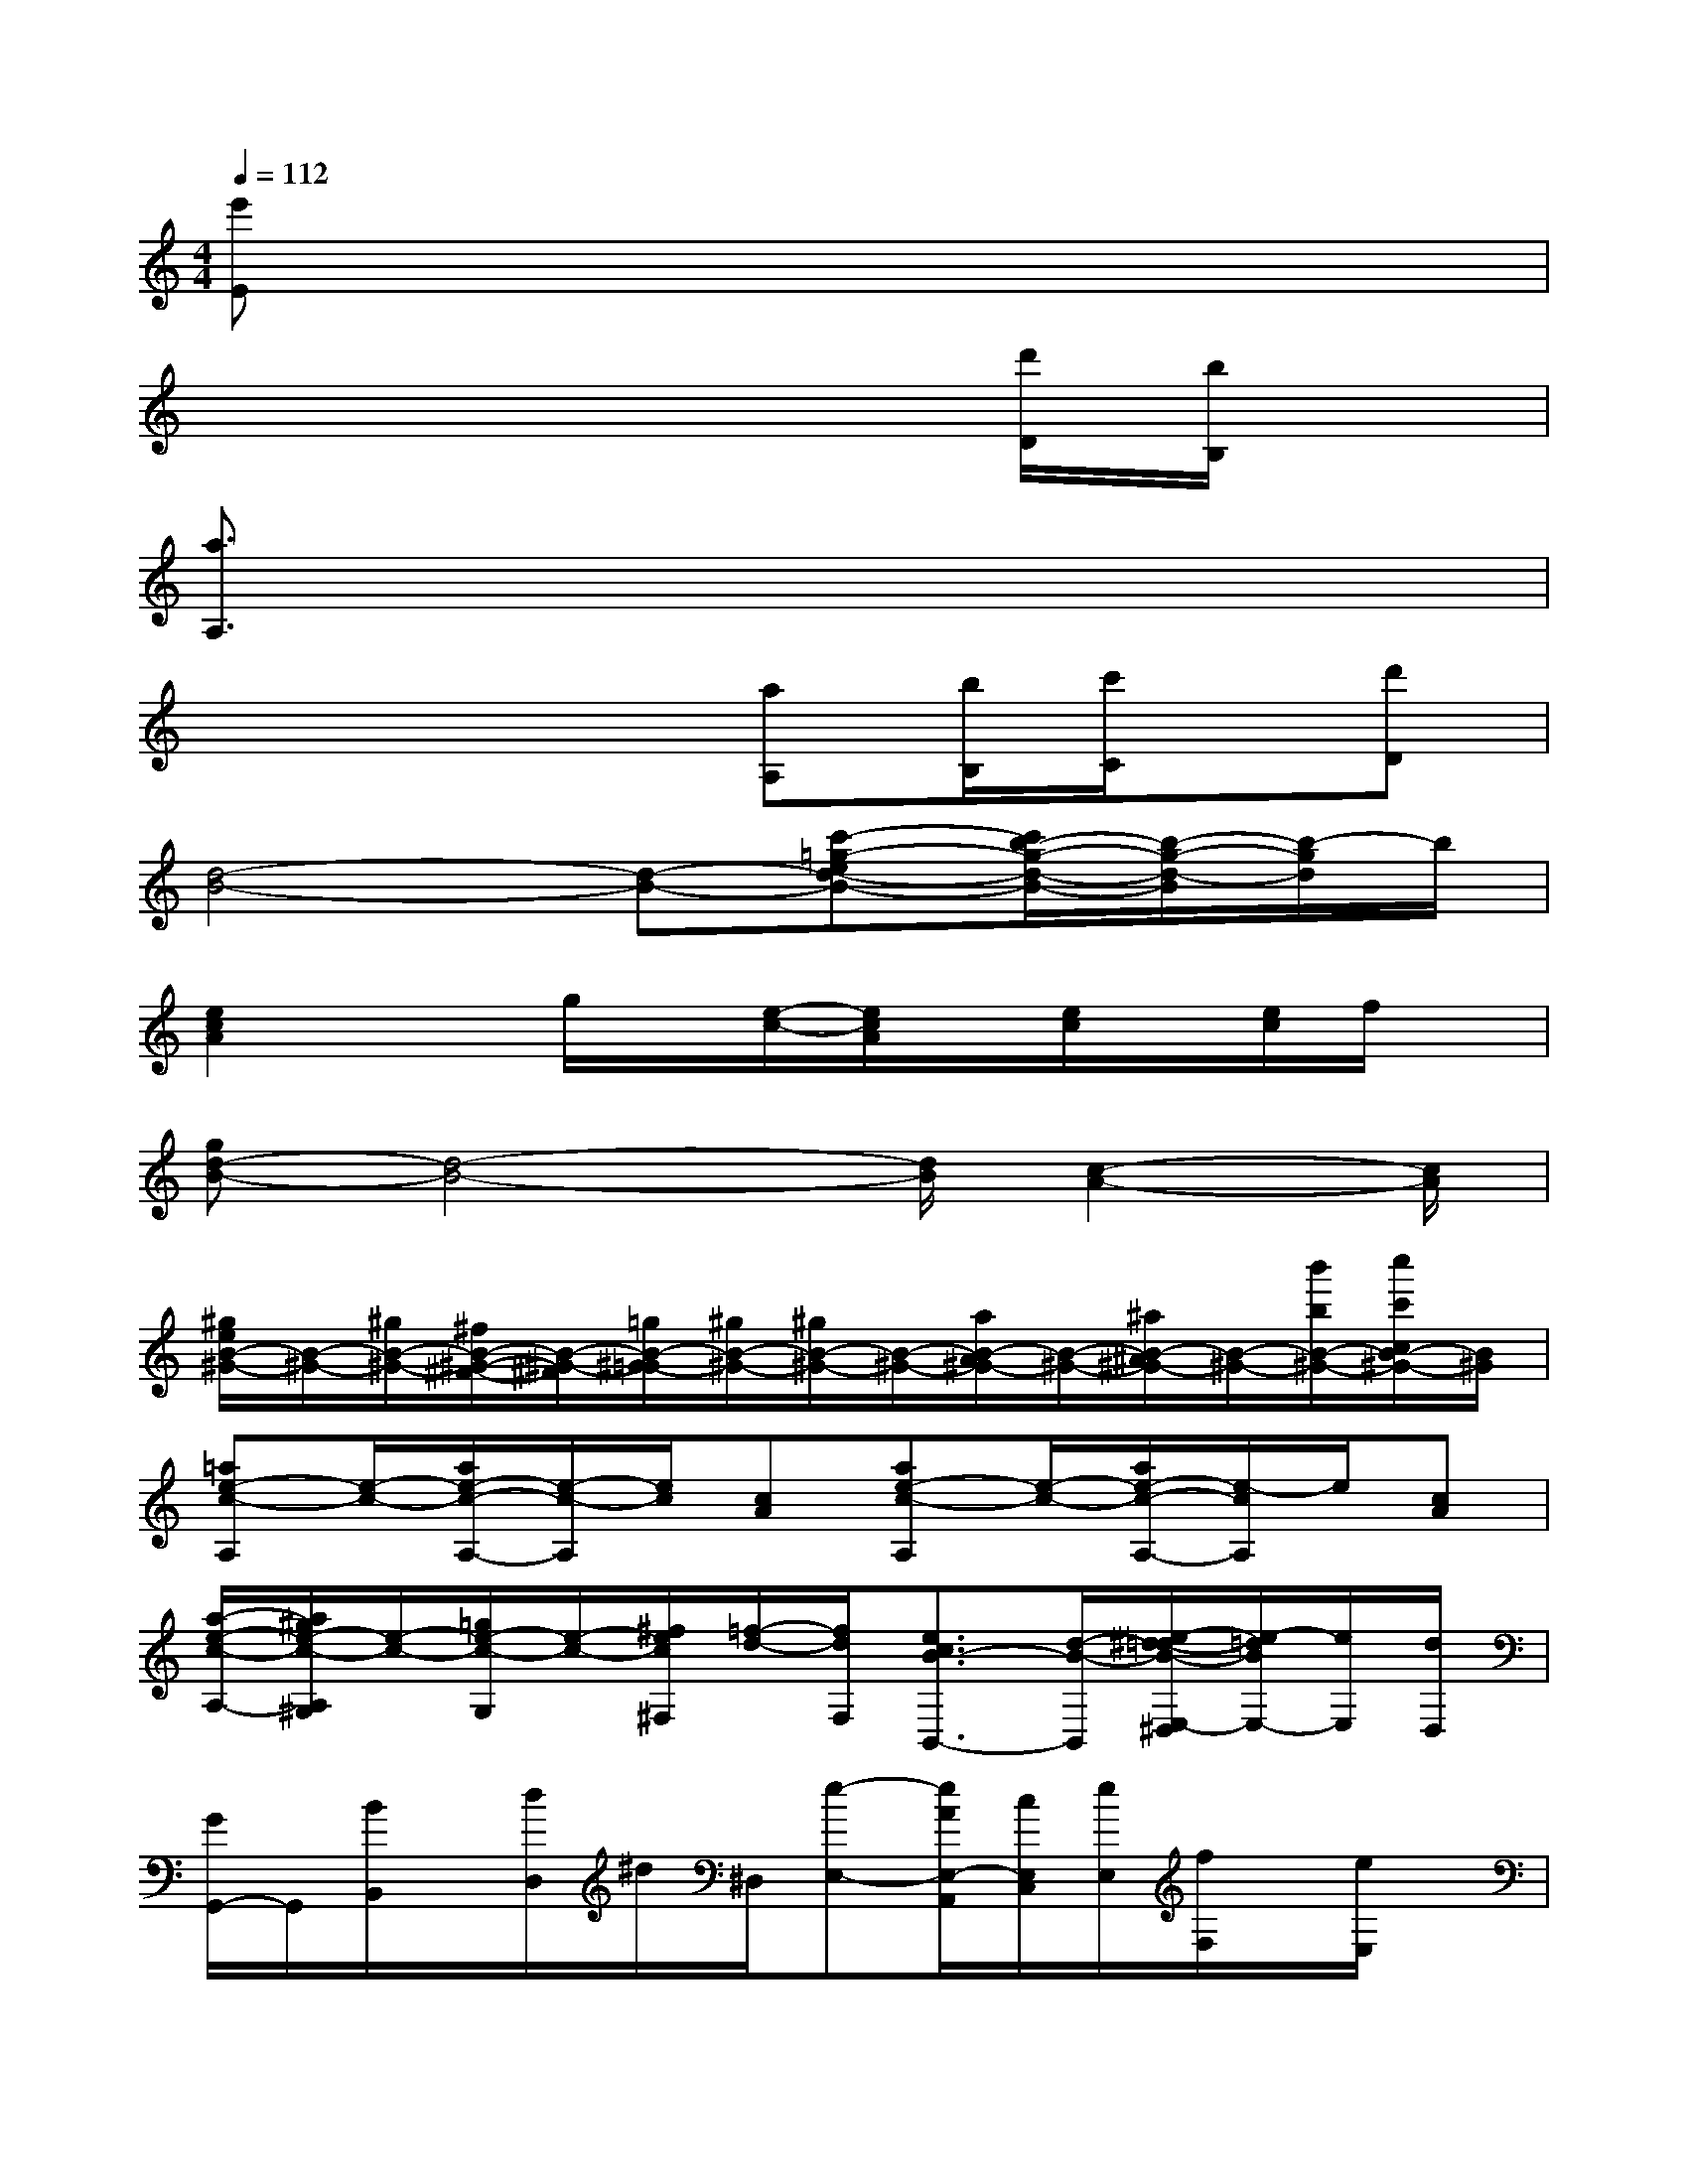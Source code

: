 X:1
T:
M:4/4
L:1/8
Q:1/4=112
K:C%0sharps
V:1
[e'E]x6x|
x6x/2[d'/2D/2][b/2B,/2]x/2|
[a3/2A,3/2]x6x/2|
x4x/2[aA,][b/2B,/2][c'/2C/2]x/2[d'D]|
[d4-B4-][d-B-][c'-=g-ed-B-][c'/2b/2-g/2-d/2-B/2-][b/2-g/2-d/2-B/2][b/2-g/2d/2]b/2|
[e2c2A2]xg/2x/2[e/2-c/2-][e/2c/2A/2]x/2[e/2c/2]x/2[e/2c/2]f/2x/2|
[gd-B-][d4-B4-][d/2B/2][c2-A2-][c/2A/2]|
[^g/2e/2B/2-^G/2-][B/2-^G/2-][^g/2B/2-^G/2-][^f/2B/2-^G/2-^F/2-][B/2-^G/2-^F/2][=g/2B/2-^G/2-=G/2][^g/2B/2-^G/2-][^g/2B/2-^G/2-][B/2-^G/2-][a/2B/2-A/2^G/2-][B/2-^G/2-][^a/2B/2-^A/2^G/2-][B/2-^G/2-][b'/2b/2B/2-^G/2-][c''/2c'/2c/2B/2-^G/2-][B/2^G/2]|
[=ae-c-A,][e/2-c/2-][a/2e/2-c/2-A,/2-][e/2-c/2-A,/2][e/2c/2][cA][ae-c-A,][e/2-c/2-][a/2e/2-c/2-A,/2-][e/2-c/2A,/2]e/2[cA]|
[a/2-e/2-c/2-A,/2-][a/2^g/2e/2-c/2-A,/2^G,/2][e/2-c/2-][=g/2e/2-c/2-G,/2][e/2-c/2-][^f/2e/2c/2^F,/2][=f/2-d/2-][f/2d/2F,/2][e3/2c3/2B3/2-B,,3/2-][d/2-B/2-B,,/2][e/2-^d/2=d/2-B/2-E,/2-^D,/2][e/2-=d/2B/2E,/2-][e/2E,/2][d/2D,/2]|
[G/2G,,/2-]G,,/2[B/2B,,/2]x/2[d/2D,/2]^d/2^D,/2[e-E,-][e/2A/2E,/2-A,,/2][c/2E,/2C,/2][e/2E,/2][f/2F,/2]x/2[e/2E,/2]x/2|
[eE,][^G/2^G,,/2][f/2-F,/2]f/2x/2[^G/2^G,,/2][e2E,2][A/2A,,/2][f/2F,/2]x/2[e/2E,/2]x/2|
[ae-c-A,][e/2-c/2-][a/2e/2-c/2-A,/2-][e/2-c/2-A,/2][e/2c/2][cA][ae-c-A,][e/2-c/2-][ae-cA,]e/2[cA]|
[a/2-e/2-c/2-A,/2-][a/2^g/2e/2-c/2-A,/2^G,/2][e/2-c/2-][=g/2e/2-c/2-G,/2][e/2-c/2-][^f/2e/2c/2^F,/2][=f/2-=d/2-][f/2d/2F,/2][e3/2c3/2B3/2-B,,3/2-][d/2-B/2-B,,/2][e/2-^d/2=d/2-B/2-E,/2-^D,/2][e/2-=d/2B/2E,/2-][e/2E,/2][d/2D,/2]|
[G/2G,,/2-]G,,/2[B/2B,,/2]x/2[d/2D,/2]^d/2^D,/2[e-E,-][e/2A/2E,/2-A,,/2][c/2E,/2C,/2][e/2E,/2][f/2F,/2]x/2[e/2E,/2]x/2|
[eE,][^G/2^G,,/2][f/2-F,/2]f/2x/2[^G/2^G,,/2][e2E,2][A/2A,,/2][f/2F,/2]x/2[e/2E,/2]x/2